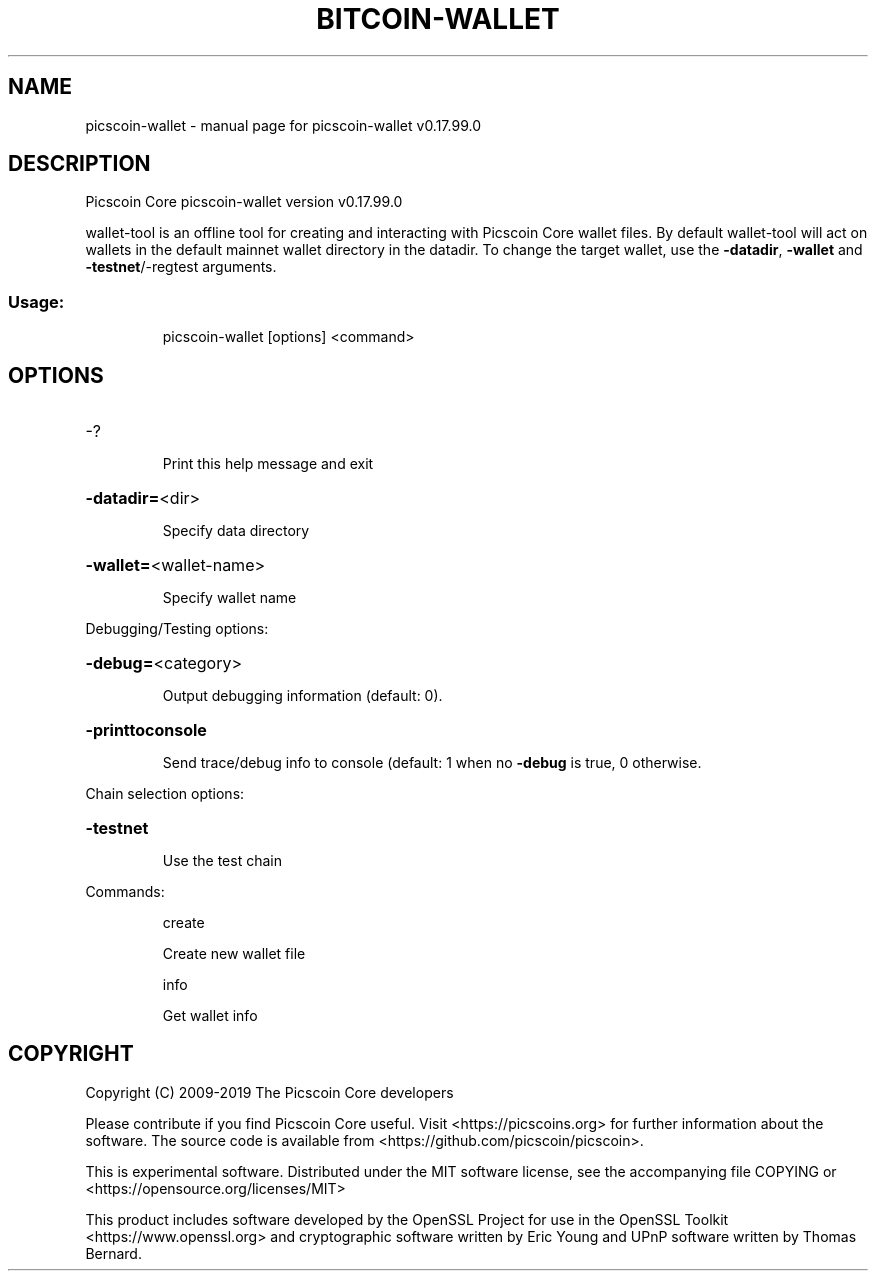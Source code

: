 .\" DO NOT MODIFY THIS FILE!  It was generated by help2man 1.47.6.
.TH BITCOIN-WALLET "1" "February 2019" "picscoin-wallet v0.17.99.0" "User Commands"
.SH NAME
picscoin-wallet \- manual page for picscoin-wallet v0.17.99.0
.SH DESCRIPTION
Picscoin Core picscoin\-wallet version v0.17.99.0
.PP
wallet\-tool is an offline tool for creating and interacting with Picscoin Core wallet files.
By default wallet\-tool will act on wallets in the default mainnet wallet directory in the datadir.
To change the target wallet, use the \fB\-datadir\fR, \fB\-wallet\fR and \fB\-testnet\fR/\-regtest arguments.
.SS "Usage:"
.IP
picscoin\-wallet [options] <command>
.SH OPTIONS
.HP
\-?
.IP
Print this help message and exit
.HP
\fB\-datadir=\fR<dir>
.IP
Specify data directory
.HP
\fB\-wallet=\fR<wallet\-name>
.IP
Specify wallet name
.PP
Debugging/Testing options:
.HP
\fB\-debug=\fR<category>
.IP
Output debugging information (default: 0).
.HP
\fB\-printtoconsole\fR
.IP
Send trace/debug info to console (default: 1 when no \fB\-debug\fR is true, 0
otherwise.
.PP
Chain selection options:
.HP
\fB\-testnet\fR
.IP
Use the test chain
.PP
Commands:
.IP
create
.IP
Create new wallet file
.IP
info
.IP
Get wallet info
.SH COPYRIGHT
Copyright (C) 2009-2019 The Picscoin Core developers

Please contribute if you find Picscoin Core useful. Visit
<https://picscoins.org> for further information about the software.
The source code is available from <https://github.com/picscoin/picscoin>.

This is experimental software.
Distributed under the MIT software license, see the accompanying file COPYING
or <https://opensource.org/licenses/MIT>

This product includes software developed by the OpenSSL Project for use in the
OpenSSL Toolkit <https://www.openssl.org> and cryptographic software written by
Eric Young and UPnP software written by Thomas Bernard.
